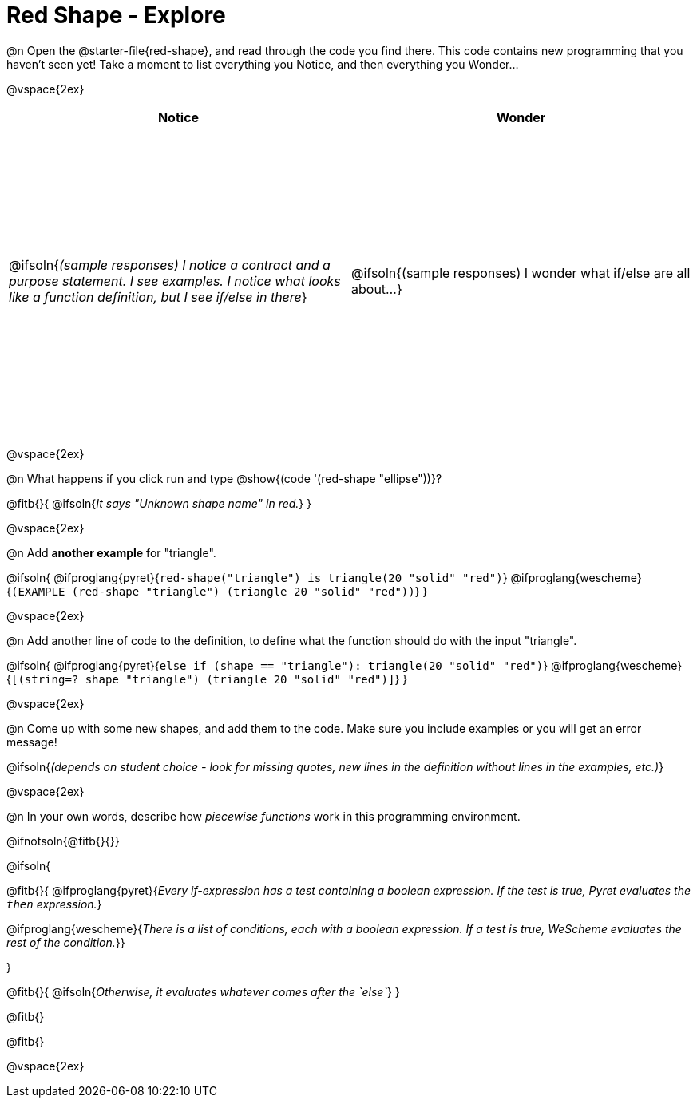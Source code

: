 = Red Shape - Explore

++++
<style>
#content tbody tr { height: 4in}
</style>
++++

@n Open the @starter-file{red-shape}, and read through the code you find there. This code contains new programming that you haven't seen yet! Take a moment to list everything you Notice, and then everything you Wonder...

@vspace{2ex}

[cols="^1,^1", options="header"]
|===
| *Notice* 		| *Wonder*
| @ifsoln{_(sample responses) I notice a contract and a purpose statement. I see examples.  I notice what looks like a function definition, but I see if/else in there_}
| @ifsoln{(sample responses) I wonder what if/else are all about...}

|===

@vspace{2ex}

@n What happens if you click run and type @show{(code '(red-shape "ellipse"))}?

@fitb{}{
	@ifsoln{_It says "Unknown shape name" in red._}
}

@vspace{2ex}

@n Add *another example* for "triangle".

@ifsoln{
@ifproglang{pyret}{`red-shape("triangle") is triangle(20 "solid" "red")`}
@ifproglang{wescheme}{`(EXAMPLE (red-shape "triangle") (triangle 20 "solid" "red"))`}
}

@vspace{2ex}

@n Add another line of code to the definition, to define what the function should do with the input "triangle".

@ifsoln{
@ifproglang{pyret}{`else if (shape == "triangle"): triangle(20 "solid" "red")`}
@ifproglang{wescheme}{`[(string=? shape "triangle") (triangle 20 "solid" "red")]`}
}

@vspace{2ex}

@n Come up with some new shapes, and add them to the code. Make sure you include examples or you will get an error message!

@ifsoln{_(depends on student choice - look for missing quotes, new lines in the definition without lines in the examples, etc.)_}

@vspace{2ex}

@n In your own words, describe how _piecewise functions_ work in this programming environment.

@ifnotsoln{@fitb{}{}}

@ifsoln{

@fitb{}{
@ifproglang{pyret}{_Every if-expression has a test containing a boolean expression. If the test is true, Pyret evaluates the `then` expression._}

@ifproglang{wescheme}{_There is a list of conditions, each with a boolean expression. If a test is true, WeScheme evaluates the rest of the condition._}}

}

@fitb{}{
	@ifsoln{_Otherwise, it evaluates whatever comes after the `else`_}
}

@fitb{}

@fitb{}

@vspace{2ex}

